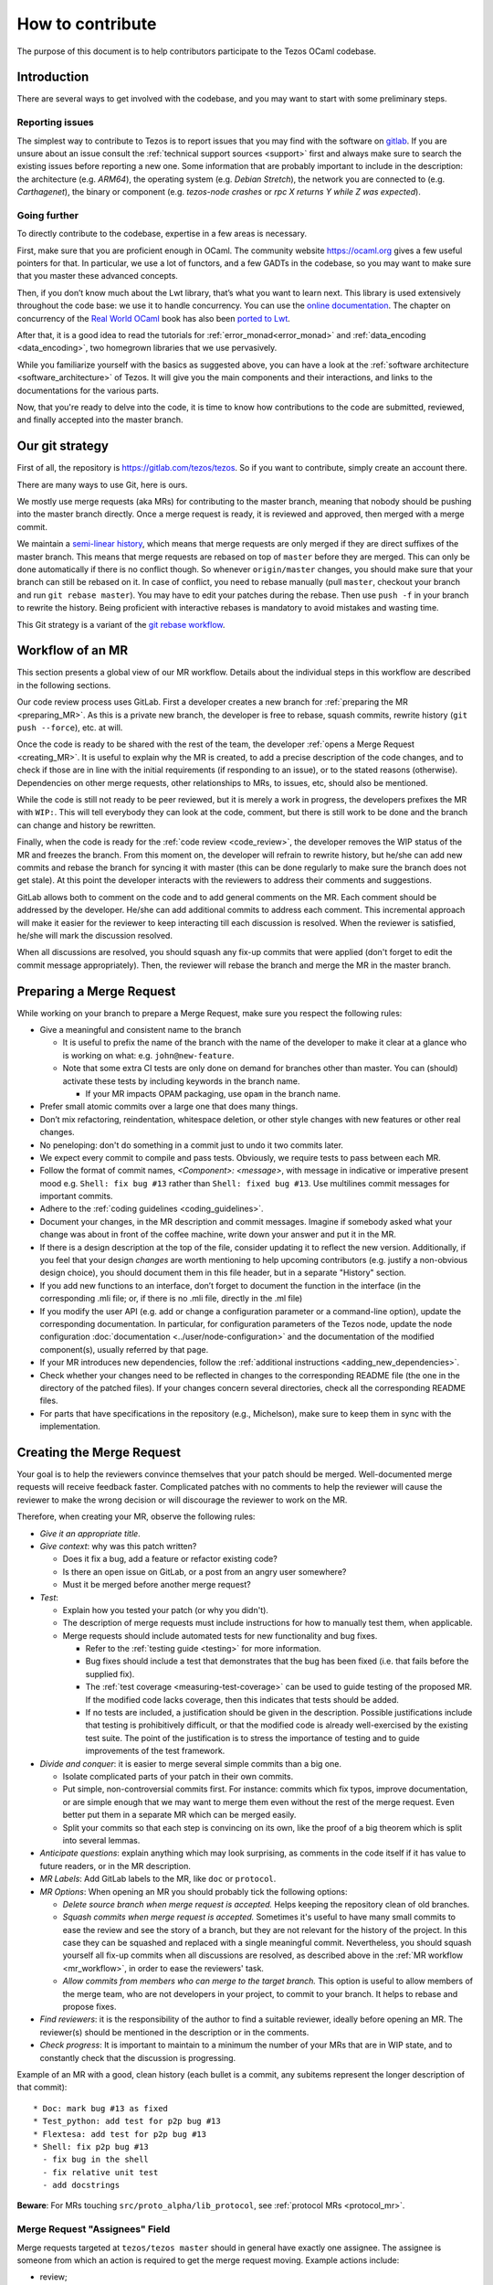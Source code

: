How to contribute
=================

The purpose of this document is to help contributors participate to
the Tezos OCaml codebase.

Introduction
------------

There are several ways to get involved with the codebase, and you may want to start with some preliminary steps.


Reporting issues
~~~~~~~~~~~~~~~~

The simplest way to contribute to Tezos is to report issues that you may
find with the software on `gitlab <https://gitlab.com/tezos/tezos/-/issues>`__.
If you are unsure about an issue
consult the :ref:`technical support sources <support>`
first and always make sure
to search the existing issues before reporting a new one.
Some information that are probably important to include in the description:
the architecture (e.g. *ARM64*), the operating system (e.g. *Debian
Stretch*), the network you are connected to (e.g. *Carthagenet*), the
binary or component (e.g. *tezos-node crashes* or *rpc X returns Y
while Z was expected*).


Going further
~~~~~~~~~~~~~

To directly contribute to the codebase, expertise in a few areas is necessary.

First, make sure that you are proficient enough in OCaml. The community
website https://ocaml.org gives a few useful pointers for that. In
particular, we use a lot of functors, and a few GADTs in the codebase,
so you may want to make sure that you master these advanced concepts.

Then, if you don’t know much about the Lwt library, that’s what you want
to learn next. This library is used extensively throughout the code base:
we use it to handle concurrency. You can use the
`online documentation <https://ocsigen.org/lwt/3.2.1/manual/manual>`__. The
chapter on concurrency of the `Real World OCaml <https://dev.realworldocaml.org/>`__ book
has also been `ported to Lwt <https://github.com/dkim/rwo-lwt>`__.

After that, it is a good idea to read the tutorials for
:ref:`error_monad<error_monad>` and
:ref:`data_encoding <data_encoding>`, two homegrown
libraries that we use pervasively.

While you familiarize yourself with the basics as suggested above, you
can have a look at the :ref:`software architecture
<software_architecture>` of Tezos. It will
give you the main components and their interactions, and links to the
documentations for the various parts.

Now, that you're ready to delve into the code, it is time to know how
contributions to the code are submitted, reviewed, and finally accepted into the master branch.

Our git strategy
----------------

First of all, the repository is https://gitlab.com/tezos/tezos. So if you want
to contribute, simply create an account there.

There are many ways to use Git, here is ours.

We mostly use merge requests (aka MRs) for contributing to the master branch,
meaning that nobody should be pushing into the master branch directly. Once a
merge request is ready, it is reviewed and approved, then merged with a merge commit.

We maintain a `semi-linear history <https://docs.gitlab.com/ee/user/project/merge_requests/reviewing_and_managing_merge_requests.html#semi-linear-history-merge-requests>`_,
which means that merge requests are only
merged if they are direct suffixes of the master branch.
This means that merge requests are rebased on top of ``master`` before they are merged.
This can only be done automatically if there is no conflict though.
So whenever ``origin/master`` changes, you should make sure that your branch
can still be rebased on it. In case of conflict, you need to rebase manually
(pull ``master``, checkout your branch and run ``git rebase master``).
You may have to edit your patches during the rebase.
Then use ``push -f`` in your branch to rewrite the history.
Being proficient with interactive rebases is mandatory to avoid
mistakes and wasting time.

This Git strategy is a variant of the `git rebase workflow <https://www.atlassian.com/git/articles/git-team-workflows-merge-or-rebase>`_.

.. _mr_workflow:

Workflow of an MR
-----------------

This section presents a global view of our MR workflow. Details about the
individual steps in this workflow are described in the following sections.

Our code review process uses GitLab. First a developer creates a new
branch for :ref:`preparing the MR <preparing_MR>`.
As this is a private new branch, the developer is free to
rebase, squash commits, rewrite history (``git push --force``), etc. at will.

Once the code is ready to be shared with the rest of the team, the developer
:ref:`opens a Merge Request <creating_MR>`.
It is useful to explain why the MR is created, to
add a precise description of the code
changes, and to check if those are in line with the initial
requirements (if responding to an issue), or to the stated reasons (otherwise).
Dependencies on other merge requests, other relationships to MRs, to
issues, etc, should also be mentioned.

While the code is still not ready to be peer reviewed, but it is merely a
work in progress, the developers prefixes the MR with ``WIP:``. This will tell everybody
they can look at the code, comment, but there is still work to be done and the
branch can change and history be rewritten.

Finally, when the code is ready for the :ref:`code review <code_review>`, the developer removes the WIP status of the
MR and freezes the branch. From this moment on, the developer will refrain to
rewrite history, but he/she can add new commits and rebase the branch for
syncing it with master (this can be done regularly to make sure the branch does
not get stale). At this point the developer interacts with the reviewers to
address their comments and suggestions.

GitLab allows both to comment on the code and to add general comments on the
MR.  Each comment should be addressed by the developer. He/she can add
additional commits to address each comment. This incremental approach will make
it easier for the reviewer to keep interacting till each discussion is
resolved. When the reviewer is satisfied, he/she will mark the discussion resolved.

When all discussions are resolved, you should squash any fix-up commits that were applied (don't forget to edit the commit message appropriately).
Then, the reviewer will rebase the branch and merge the MR in the master branch.

.. _preparing_MR:

Preparing a Merge Request
-------------------------

While working on your branch to prepare a Merge Request, make sure you respect the following rules:

-  Give a meaningful and consistent name to the branch

   * It is useful to prefix the name of the branch with the name of
     the developer to make it clear at a glance who is working on what: e.g.
     ``john@new-feature``.

   * Note that some extra CI tests are only done on demand for branches other
     than master. You can (should) activate these tests by including keywords in
     the branch name.

     +  If your MR impacts OPAM packaging, use ``opam`` in the branch name.

-  Prefer small atomic commits over a large one that does many things.
-  Don’t mix refactoring, reindentation, whitespace deletion, or other style
   changes with new features or other real changes.
-  No peneloping: don't do something in a commit just to undo it two
   commits later.
-  We expect every commit to compile and pass tests.
   Obviously, we require tests to pass between each MR.
-  Follow the format of commit names, `<Component>: <message>`, with
   message in indicative or imperative present mood e.g. ``Shell: fix
   bug #13`` rather than ``Shell: fixed bug #13``.
   Use multilines commit messages for important commits.
-  Adhere to the :ref:`coding guidelines <coding_guidelines>`.
-  Document your changes, in the MR description and commit messages.
   Imagine if somebody asked what your change was about in front of the
   coffee machine, write down your answer and put it in the MR.
-  If there is a design description at the top of the file, consider updating
   it to reflect the new version. Additionally, if you feel that your design
   *changes* are worth mentioning to help upcoming contributors (e.g. justify a
   non-obvious design choice), you should document them in this file header,
   but in a separate "History" section.
-  If you add new functions to an interface, don’t forget to
   document the function in the interface (in the corresponding .mli file; or,
   if there is no .mli file, directly in the .ml file)
-  If you modify the user API (e.g. add or change a configuration parameter or
   a command-line option), update the corresponding documentation. In
   particular, for configuration parameters of the Tezos node, update the node
   configuration :doc:`documentation <../user/node-configuration>` and the
   documentation of the modified component(s), usually referred by that page.
-  If your MR introduces new dependencies, follow the
   :ref:`additional instructions <adding_new_dependencies>`.
-  Check whether your changes need to be reflected in changes to the
   corresponding README file (the one in the directory of the patched
   files). If your changes concern several directories, check all the
   corresponding README files.
-  For parts that have specifications in the repository (e.g., Michelson),
   make sure to keep them in sync with the implementation.

.. _creating_MR:

Creating the Merge Request
--------------------------

Your goal is to help the reviewers convince themselves that your patch
should be merged.
Well-documented merge requests will receive feedback faster.
Complicated patches with no comments to help the reviewer will cause
the reviewer to make the wrong decision or will discourage the
reviewer to work on the MR.

Therefore, when creating your MR, observe the following rules:

- *Give it an appropriate title*.

- *Give context*: why was this patch written?

  - Does it fix a bug, add a feature or refactor existing code?
  - Is there an open issue on GitLab, or a post from an angry user
    somewhere?
  - Must it be merged before another merge request?

- *Test*:

  - Explain how you tested your patch (or why you didn't).

  - The description of merge requests must include instructions for
    how to manually test them, when applicable.

  - Merge requests should include automated tests for new
    functionality and bug fixes.

    - Refer to the :ref:`testing guide <testing>` for more information.

    - Bug fixes should include a test that demonstrates that the bug has been fixed
      (i.e. that fails before the supplied fix).

    - The :ref:`test coverage <measuring-test-coverage>` can be used to
      guide testing of the proposed MR. If the modified code lacks
      coverage, then this indicates that tests should be added.

    - If no tests are included, a justification should be given in the
      description. Possible justifications include that testing is
      prohibitively difficult, or that the modified code is already
      well-exercised by the existing test suite. The point of the
      justification is to stress the importance of testing and to guide
      improvements of the test framework.

- *Divide and conquer*: it is easier to merge several simple commits than a big one.

  - Isolate complicated parts of your patch in their own commits.
  - Put simple, non-controversial commits first. For instance: commits
    which fix typos, improve documentation, or are simple enough that
    we may want to merge them even without the rest of the merge
    request.
    Even better put them in a separate MR which can be merged easily.
  - Split your commits so that each step is convincing on its own, like
    the proof of a big theorem which is split into several lemmas.

- *Anticipate questions*: explain anything which may look surprising, as comments in the code itself if it has value to future readers, or in the MR description.

- *MR Labels*: Add GitLab labels to the MR, like ``doc`` or ``protocol``.
- *MR Options*: When opening an MR you should probably tick the following
  options:

  + `Delete source branch when merge request is accepted.`
    Helps keeping the repository clean of old branches.
  + `Squash commits when merge request is accepted.`
    Sometimes it's useful to have many small commits to ease the
    review and see the story of a branch, but they are not relevant
    for the history of the project. In this case they can be squashed
    and replaced with a single meaningful commit. Nevertheless, you
    should squash yourself all fix-up commits when all discussions are resolved,
    as described above in the :ref:`MR workflow <mr_workflow>`, in order
    to ease the reviewers' task.
  + `Allow commits from members who can merge to the target branch.`
    This option is useful to allow members of the merge team, who are
    not developers in your project, to commit to your branch.
    It helps to rebase and propose fixes.

- *Find reviewers*: it is the responsibility of the author to find a
  suitable reviewer, ideally before opening an MR. The reviewer(s)
  should be mentioned in the description or in the comments.

- *Check progress*:
  It is important to maintain to a minimum the number of your MRs that are in WIP state,
  and to constantly check that the discussion is progressing.

Example of an MR with a good, clean history (each bullet is a commit,
any subitems represent the longer description of that commit)::

  * Doc: mark bug #13 as fixed
  * Test_python: add test for p2p bug #13
  * Flextesa: add test for p2p bug #13
  * Shell: fix p2p bug #13
    - fix bug in the shell
    - fix relative unit test
    - add docstrings

**Beware**: For MRs touching
``src/proto_alpha/lib_protocol``, see :ref:`protocol MRs <protocol_mr>`.

Merge Request "Assignees" Field
~~~~~~~~~~~~~~~~~~~~~~~~~~~~~~~

Merge requests targeted at ``tezos/tezos master`` should in general
have exactly one assignee. The assignee is someone from which an
action is required to get the merge request moving. Example actions include:

- review;
- respond to a comment thread;
- update the code;
- rebase (in particular in case of conflicts);
- merge;
- find someone else who can get the merge request moving.

The assignee will thus often be one of the reviewers (if he needs to review
or respond to a comment) or one of the merge request authors (if they need
to update the code or respond to a comment).

If a merge request has no assignee, it is implicitly the role of the
:ref:`merge dispatcher <merge_dispatcher>` to assign it to someone.

Even though merge requests could require action from several people
to be merged, we avoid assigning more than one to avoid diluting responsibility.

Merge Request "Reviewers" Field
~~~~~~~~~~~~~~~~~~~~~~~~~~~~~~~

The reviewer field of GitLab can be used to suggest reviewers.
Fill it when creating your merge requests so that the
:ref:`merge dispatcher <merge_dispatcher>`
knows who to contact if more reviews are needed.
Anybody can suggest additional reviewers.
In particular it is one of the role of the merge dispatcher to suggest reviewers.
If you don't know who would be a good candidate to review your merge
request, you can leave the field blank; but it may slow down the reviewing process.

.. _adding_new_dependencies:

Special case: MRs that introduce a new dependency
-------------------------------------------------

In the special case where your MR adds a new opam dependency or updates an
existing opam dependency, you will need to follow
:ref:`this additional dedicated guide <adding_new_opam_dependency>`.

In the special case where your MR adds a new Python, Rust, Javascript, or other
dependency, additional steps must also be followed.

* for Python, you can refer to the related section in the :ref:`python testing documentation <python_adding_new_dependencies>`.
* the Rust dependencies are located in the GitLab repository `tezos-rust-libs <https://gitlab.com/tezos/tezos-rust-libs>`_ and the instructions are listed there.

For others, there is currently no dedicated guide. Do not hesitate to ask for
help on the ``#devteam`` channel on the `tezos-dev` Slack.

.. _protocol_mr:

Protocol development MRs
------------------------

Because of the amendment procedure that governs the protocol, the
workflow for protocol development is significantly different from
master.

Before a proposal, a new directory, e.g. ``proto-005-PsBabyM1``, is
created from ``proto_alpha`` where the development continues.

The hash of each active or candidate protocol is computed from the directory
``src/proto_0*/lib_protocol``, so every change in these directories
is forbidden.

The Migration
~~~~~~~~~~~~~

Right before the activation of a new protocol, there is a migration of
the context that takes place.
This migration typically converts data structures from the old to the
new format.
Each migration works exclusively between two protocol hashes and it is
useless otherwise.
For this reason after the activation of a protocol the first step to
start a new development cycle is to remove the migration code.
In order to facilitate this, *migration code is always in a different commit* with respect to the protocol features it migrates.
When submitting an MR which contains migration code, **the author must also have tested the migration** (see :ref:`proposal_testing`) and write in the
description what was tested and how so that **reviewers can reproduce it**.


.. _code_review:

Code Review
-----------

At Tezos all the code is peer reviewed before getting committed in the
master branch by the :ref:`merge team <merge_team>`.
Briefly, a code review is a discussion between two or
more developers about changes to the code to address an issue.

Merge Request Approvals
~~~~~~~~~~~~~~~~~~~~~~~

Two approvals from different merge team members are required for merge
requests to be merged. After their review, the second approver will also
typically merge unless there is another merge in progress.

Both approvals must correspond to different thorough reviews
but merge team members may trust the reviews of other developers and
approve without reviewing thoroughly, especially for less critical
parts of the code. Good comments from reviewers help the merge team to decide
to approve a merge request without doing a full review.

For this reason, if you make a partial review, for instance if you only
reviewed part of the code, or only the general design, it is good practice
to say so in a comment, so that other reviewers know what is left to review.
If you manually tested the merge request or ran some benchmarks,
you can add a comment with the results.

Author Perspective
~~~~~~~~~~~~~~~~~~

Code review is a tool among others to enhance the quality of the code and to
reduce the likelihood of introducing new bugs in the code base. It is a
technical discussion; not an exam, but rather a common effort to learn
from each other.

These are a few common suggestions we often give while reviewing new code.
Addressing these points beforehand makes the reviewing process easier and less
painful for everybody. The reviewer is your ally, not your enemy.

- Commented code: Did I remove any commented out lines?
  Did I leave a ``TODO`` or an old comment?

- Docstrings: Did I export a new function? Each exported
  function should be documented in the corresponding ``mli`` (or directly in the ``ml`` file if there is no ``mli``).

- README: Did I check whether my changes impact the corresponding README
  file(s)?

- Readability: Is the code easy to understand? Is it worth adding
  a comment to the code to explain a particular operation and its
  repercussion on the rest of the code?

- Variable and function names: These should be meaningful and in line
  with the conventions adopted in the code base.

- Testing: Are the tests thoughtful? Do they cover the failure conditions? Are
  they easy to read? How fragile are they? How big are the tests? Are they slow?

- Are your commit messages meaningful? (see https://chris.beams.io/posts/git-commit/)

Review your own code before calling for a peer review from a colleague.

Reviewer Perspective
~~~~~~~~~~~~~~~~~~~~

Code review can be challenging at times. These are suggestions and common
pitfalls a code reviewer should avoid.

- Ask questions: How does this function work? If this requirement changes,
  what else would have to change? How could we make this more maintainable?

- Discuss in person for more detailed points: Online comments are useful for
  focused technical questions. In many occasions it is more productive to
  discuss it in person rather than in the comments. Similarly, if discussion
  about a point goes back and forth, It will be often more productive to pick
  it up in person and finish out the discussion.

- Explain reasoning: Sometimes it is best to both ask if there is a better
  alternative and at the same time justify why a problem in the code is worth
  fixing. Sometimes it can feel like the changes suggested are nit-picky
  without context or explanation.

- Make it about the code: It is easy to take notes from code reviews
  personally, especially if we take pride in our work. It is best to make
  discussions about the code than about the developer. It lowers resistance and
  it is not about the developer anyway, it is about improving the quality of
  the code.

- Suggest importance of fixes: While offering many suggestions at once, it is
  important to also clarify that not all of them need to be acted upon and some
  are more important than others. It gives an important guidance to the developer
  to improve their work incrementally.

- When you consider that a fix is important but should not prevent the current MR to be merged (e.g., because it adds a sufficient amount of useful new features), you may suggest creating a follow-up issue.
  If the place in the code that needs to be fixed later is clear, you may also suggest marking it with a :ref:`FIXME comment <fixme_comments>`.

- Take the developer's opinion into consideration: Imposing a particular design
  choice out of personal preferences and without a real explanation will
  incentivize the developer to be a passive executor instead of a creative agent.

- Do not re-write, remove or re-do all the work: Sometimes it is easier to
  re-do the work yourself discarding the work of the developer. This can give
  the impression that the work of the developer is worthless and adds
  additional work for the reviewer that effectively takes responsibility for
  the code.

- Consider the person you are reviewing: Each developer is a person. If you
  know the person, consider their personality and experience while reviewing their
  code. Sometime it is possible with somebody to be more direct and terse, while
  other people require a more thorough explanation.

- Avoid confrontational and authoritative language: The way we communicate has
  an impact on the receiver. If communicating a problem in the code or a
  suggestion is the goal, making an effort to remove all possible noise from
  the message is important. Consider these two statements to communicate about
  a problem in the code : "This operation is wrong. Please fix it." and
  "Doing this operation might result in an error, can you please
  review it?". The first one implies you made an error (confrontational), and
  you should fix it (authority). The second suggest to review the code because
  there might be a mistake. Despite the message being the same, the recipient might
  have a different reactions to it and impact on the quality of this work. This
  general remark is valid for any comment.

.. _merge_bot:

The Merge-Request Bot
---------------------

Every 6 hours, an automated process running as the
`Tezbocop <https://gitlab.com/tezbocop>`__ 🤖 user, inspects recent MRs and posts
or edits comments on them, giving an inspection report on the contents of the
MR.

Some warnings/comments are for you to potentially improve your MR, other
comments just help us in the assignment & review process.

The first time Tezbocop posts a message you should receive a notification; for
the subsequent edits there won't be notifications; feel free to check Tezbocop's
comments any time.

If you think some of the remarks/warnings do not apply to your MR feel free to
add a comment to justify it.

In particular, the Merge-Request Bot may complain about TODOs but they aren't
strictly
forbidden, if they alert the reader that some code is a short-term solution
but could be improved in the future.
However, consider using a :ref:`FIXME comment <fixme_comments>` instead, whenever possible, to ensure that the intended evolution is tracked by an issue.

The code for the bot is at
`smondet/merbocop <https://gitlab.com/smondet/merbocop>`__. It is of course
work-in-progress and new warnings and comments will appear little by little.
We welcome specific issues or contributions there too.
